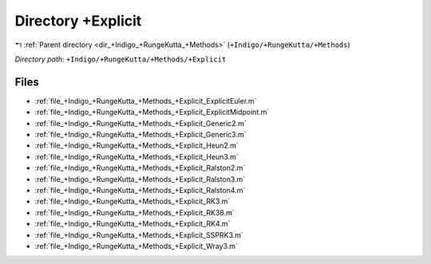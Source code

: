 .. _dir_+Indigo_+RungeKutta_+Methods_+Explicit:


Directory +Explicit
===================


|exhale_lsh| :ref:`Parent directory <dir_+Indigo_+RungeKutta_+Methods>` (``+Indigo/+RungeKutta/+Methods``)

.. |exhale_lsh| unicode:: U+021B0 .. UPWARDS ARROW WITH TIP LEFTWARDS

*Directory path:* ``+Indigo/+RungeKutta/+Methods/+Explicit``


Files
-----

- :ref:`file_+Indigo_+RungeKutta_+Methods_+Explicit_ExplicitEuler.m`
- :ref:`file_+Indigo_+RungeKutta_+Methods_+Explicit_ExplicitMidpoint.m`
- :ref:`file_+Indigo_+RungeKutta_+Methods_+Explicit_Generic2.m`
- :ref:`file_+Indigo_+RungeKutta_+Methods_+Explicit_Generic3.m`
- :ref:`file_+Indigo_+RungeKutta_+Methods_+Explicit_Heun2.m`
- :ref:`file_+Indigo_+RungeKutta_+Methods_+Explicit_Heun3.m`
- :ref:`file_+Indigo_+RungeKutta_+Methods_+Explicit_Ralston2.m`
- :ref:`file_+Indigo_+RungeKutta_+Methods_+Explicit_Ralston3.m`
- :ref:`file_+Indigo_+RungeKutta_+Methods_+Explicit_Ralston4.m`
- :ref:`file_+Indigo_+RungeKutta_+Methods_+Explicit_RK3.m`
- :ref:`file_+Indigo_+RungeKutta_+Methods_+Explicit_RK38.m`
- :ref:`file_+Indigo_+RungeKutta_+Methods_+Explicit_RK4.m`
- :ref:`file_+Indigo_+RungeKutta_+Methods_+Explicit_SSPRK3.m`
- :ref:`file_+Indigo_+RungeKutta_+Methods_+Explicit_Wray3.m`


